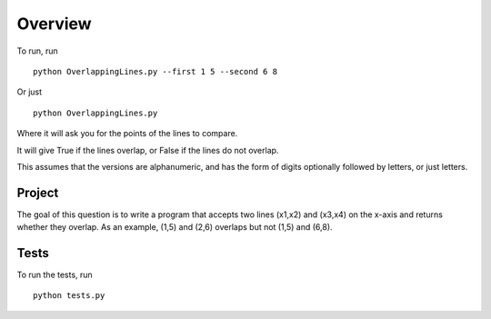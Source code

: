 ========
Overview
========

To run, run 
::

    python OverlappingLines.py --first 1 5 --second 6 8
    
Or just
::
    
    python OverlappingLines.py
    
Where it will ask you for the points of the lines to compare.

It will give True if the lines overlap, or False if the lines do not overlap.

This assumes that the versions are alphanumeric, and has the form of digits optionally followed by letters, or just letters.

Project
=======

The goal of this question is to write a program that accepts two lines (x1,x2) and (x3,x4) on the x-axis and returns whether they overlap. As an example, (1,5) and (2,6) overlaps but not (1,5) and (6,8).

Tests
=====

To run the tests, run
::

    python tests.py